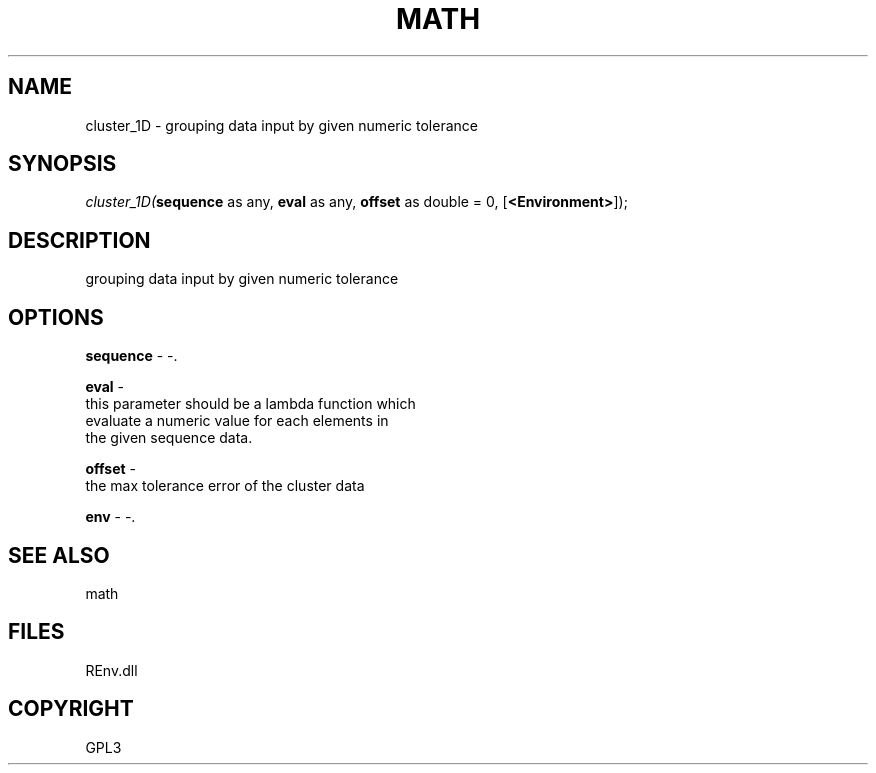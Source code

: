 .\" man page create by R# package system.
.TH MATH 1 2002-May "cluster_1D" "cluster_1D"
.SH NAME
cluster_1D \- grouping data input by given numeric tolerance
.SH SYNOPSIS
\fIcluster_1D(\fBsequence\fR as any, 
\fBeval\fR as any, 
\fBoffset\fR as double = 0, 
[\fB<Environment>\fR]);\fR
.SH DESCRIPTION
.PP
grouping data input by given numeric tolerance
.PP
.SH OPTIONS
.PP
\fBsequence\fB \fR\- -. 
.PP
.PP
\fBeval\fB \fR\- 
 this parameter should be a lambda function which 
 evaluate a numeric value for each elements in 
 the given sequence data.
. 
.PP
.PP
\fBoffset\fB \fR\- 
 the max tolerance error of the cluster data
. 
.PP
.PP
\fBenv\fB \fR\- -. 
.PP
.SH SEE ALSO
math
.SH FILES
.PP
REnv.dll
.PP
.SH COPYRIGHT
GPL3
